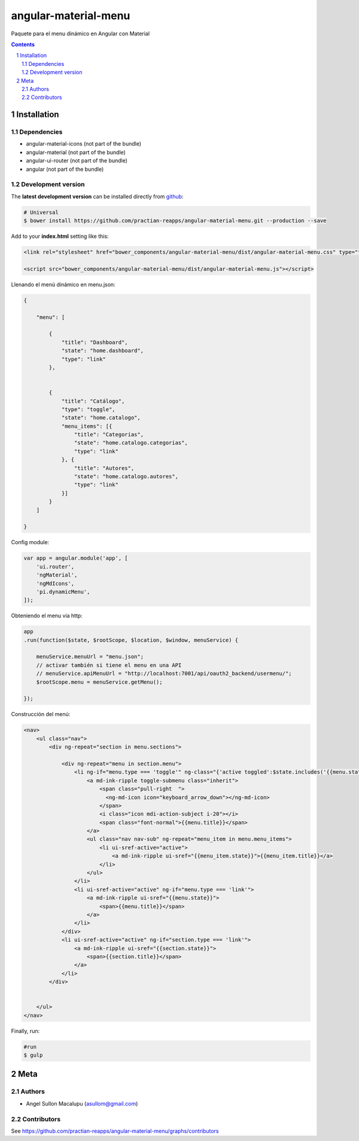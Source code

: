 ########################################
angular-material-menu
########################################

.. class:: no-web

    Paquete para el menu dinámico en Angular con Material 



    .. image:: https://github.com/.. .png
        :alt: angular-material-menu
        :width: 100%
        :align: center



.. contents::

.. section-numbering::

.. raw:: pdf

   PageBreak oneColumn


============
Installation
============

-------------------
Dependencies
-------------------
- angular-material-icons (not part of the bundle)
- angular-material (not part of the bundle)
- angular-ui-router (not part of the bundle)
- angular (not part of the bundle)

-------------------
Development version
-------------------


The **latest development version** can be installed directly from github_:

.. code-block:: bash
    
    # Universal
    $ bower install https://github.com/practian-reapps/angular-material-menu.git --production --save


Add to your **index.html** setting like this:

.. code-block:: html

    <link rel="stylesheet" href="bower_components/angular-material-menu/dist/angular-material-menu.css" type="text/css" />
    
    <script src="bower_components/angular-material-menu/dist/angular-material-menu.js"></script>

Llenando el menú dinámico en menu.json:

.. code-block:: js

    {

        "menu": [

            {
                "title": "Dashboard",
                "state": "home.dashboard",
                "type": "link"
            },


            {
                "title": "Catálogo",
                "type": "toggle",
                "state": "home.catalogo",
                "menu_items": [{
                    "title": "Categorías",
                    "state": "home.catalogo.categorias",
                    "type": "link"
                }, {
                    "title": "Autores",
                    "state": "home.catalogo.autores",
                    "type": "link"
                }]
            }
        ]

    }


 


Config module:

.. code-block:: js

    var app = angular.module('app', [
        'ui.router',
        'ngMaterial',
        'ngMdIcons',
        'pi.dynamicMenu',
    ]);

Obteniendo el menu via http:

.. code-block:: js
    
    app
    .run(function($state, $rootScope, $location, $window, menuService) {

        menuService.menuUrl = "menu.json";
        // activar también si tiene el menu en una API 
        // menuService.apiMenuUrl = "http://localhost:7001/api/oauth2_backend/usermenu/"; 
        $rootScope.menu = menuService.getMenu();

    });




Construcción del menú:

.. code-block:: html

    <nav>
        <ul class="nav">
            <div ng-repeat="section in menu.sections">
                
                <div ng-repeat="menu in section.menu">
                    <li ng-if="menu.type === 'toggle'" ng-class="{'active toggled':$state.includes('{{menu.state}}')}">
                        <a md-ink-ripple toggle-submenu class="inherit">
                            <span class="pull-right  ">
                              <ng-md-icon icon="keyboard_arrow_down"></ng-md-icon>
                            </span>
                            <i class="icon mdi-action-subject i-20"></i>
                            <span class="font-normal">{{menu.title}}</span>
                        </a>
                        <ul class="nav nav-sub" ng-repeat="menu_item in menu.menu_items">
                            <li ui-sref-active="active">
                                <a md-ink-ripple ui-sref="{{menu_item.state}}">{{menu_item.title}}</a>
                            </li>
                        </ul>
                    </li>
                    <li ui-sref-active="active" ng-if="menu.type === 'link'">
                        <a md-ink-ripple ui-sref="{{menu.state}}">
                            <span>{{menu.title}}</span>
                        </a>
                    </li>
                </div>
                <li ui-sref-active="active" ng-if="section.type === 'link'">
                    <a md-ink-ripple ui-sref="{{section.state}}">
                        <span>{{section.title}}</span>
                    </a>
                </li>
            </div>


        </ul>
    </nav>

Finally, run:

.. code-block:: bash

    #run
    $ gulp




====
Meta
====

-------
Authors
-------

- Angel Sullon Macalupu (asullom@gmail.com)



-------
Contributors
-------

See https://github.com/practian-reapps/angular-material-menu/graphs/contributors

.. _github: https://github.com/practian-reapps/angular-material-menu
.. _Django: https://www.djangoproject.com
.. _Django REST Framework: http://www.django-rest-framework.org
.. _Django OAuth Toolkit: https://django-oauth-toolkit.readthedocs.io
.. _oauth2_backend: https://github.com/practian-reapps/django-oauth2-backend
.. _Authorization server: https://github.com/practian-ioteca-project/oauth2_backend_service
.. _OAuth 2 Server Libraries: https://oauth.net/code
.. _Django backend utils: https://github.com/practian-reapps/django-backend-utils/blob/master/backend_utils/menu.py







